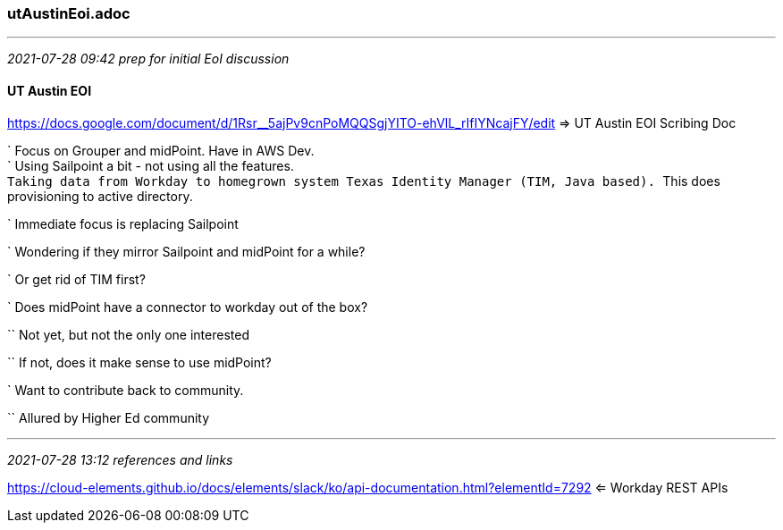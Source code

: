 === utAustinEoi.adoc
- - -
_2021-07-28 09:42 prep for initial EoI discussion_

==== UT Austin EOI

https://docs.google.com/document/d/1Rsr__5ajPv9cnPoMQQSgjYITO-ehVlL_rIfIYNcajFY/edit
 => UT Austin EOI Scribing Doc +

` Focus on Grouper and midPoint. Have in AWS Dev. +
` Using Sailpoint a bit - not using all the features. +
`` Taking data from Workday to homegrown system Texas Identity Manager (TIM, Java based). 
`` This does provisioning to active directory.

` Immediate focus is replacing Sailpoint

` Wondering if they mirror Sailpoint and midPoint for a while?

` Or get rid of TIM first?

` Does midPoint have a connector to workday out of the box?

`` Not yet, but not the only one interested

`` If not, does it make sense to use midPoint?

` Want to contribute back to community.

`` Allured by Higher Ed community

- - -
_2021-07-28 13:12 references and links_

https://cloud-elements.github.io/docs/elements/slack/ko/api-documentation.html?elementId=7292
 <= Workday REST APIs +
